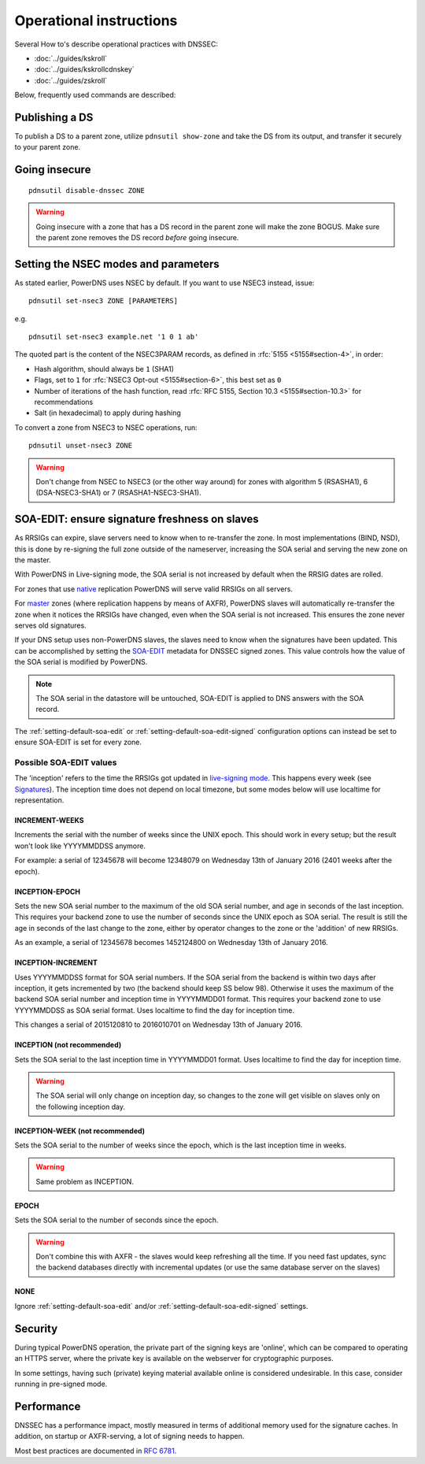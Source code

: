 Operational instructions
========================

Several How to's describe operational practices with DNSSEC:

-  :doc:`../guides/kskroll`
-  :doc:`../guides/kskrollcdnskey`
-  :doc:`../guides/zskroll`

Below, frequently used commands are described:

Publishing a DS
---------------

To publish a DS to a parent zone, utilize ``pdnsutil show-zone`` and
take the DS from its output, and transfer it securely to your parent
zone.

Going insecure
--------------

::

    pdnsutil disable-dnssec ZONE

.. warning::
  Going insecure with a zone that has a DS record in the
  parent zone will make the zone BOGUS. Make sure the parent zone removes
  the DS record *before* going insecure.

Setting the NSEC modes and parameters
-------------------------------------

As stated earlier, PowerDNS uses NSEC by default. If you want to use
NSEC3 instead, issue:

::

    pdnsutil set-nsec3 ZONE [PARAMETERS]

e.g.

::

    pdnsutil set-nsec3 example.net '1 0 1 ab'

The quoted part is the content of the NSEC3PARAM records, as defined in
:rfc:`5155 <5155#section-4>`, in order:

-  Hash algorithm, should always be ``1`` (SHA1)
-  Flags, set to ``1`` for :rfc:`NSEC3 Opt-out <5155#section-6>`, this best
   set as ``0``
-  Number of iterations of the hash function, read :rfc:`RFC 5155, Section
   10.3 <5155#section-10.3>` for recommendations
-  Salt (in hexadecimal) to apply during hashing

To convert a zone from NSEC3 to NSEC operations, run:

::

    pdnsutil unset-nsec3 ZONE

.. warning::
  Don't change from NSEC to NSEC3 (or the other way around)
  for zones with algorithm 5 (RSASHA1), 6 (DSA-NSEC3-SHA1) or 7
  (RSASHA1-NSEC3-SHA1).

.. _soa-edit-ensure-signature-freshness-on-slaves:

SOA-EDIT: ensure signature freshness on slaves
----------------------------------------------

As RRSIGs can expire, slave servers need to know when to re-transfer the
zone. In most implementations (BIND, NSD), this is done by re-signing
the full zone outside of the nameserver, increasing the SOA serial and
serving the new zone on the master.

With PowerDNS in Live-signing mode, the SOA serial is not increased by
default when the RRSIG dates are rolled.

For zones that use `native <modes-of-operation.md#native-operation>`__
replication PowerDNS will serve valid RRSIGs on all servers.

For `master <modes-of-operation.md#master-operation>`__ zones (where
replication happens by means of AXFR), PowerDNS slaves will
automatically re-transfer the zone when it notices the RRSIGs have
changed, even when the SOA serial is not increased. This ensures the
zone never serves old signatures.

If your DNS setup uses non-PowerDNS slaves, the slaves need to know when
the signatures have been updated. This can be accomplished by setting
the `SOA-EDIT <domainmetadata.md#soa-edit>`__ metadata for DNSSEC signed
zones. This value controls how the value of the SOA serial is modified
by PowerDNS.

.. note::
  The SOA serial in the datastore will be untouched, SOA-EDIT is
  applied to DNS answers with the SOA record.

The :ref:`setting-default-soa-edit` or
:ref:`setting-default-soa-edit-signed`
configuration options can instead be set to ensure SOA-EDIT is set for
every zone.

Possible SOA-EDIT values
~~~~~~~~~~~~~~~~~~~~~~~~

The 'inception' refers to the time the RRSIGs got updated in
`live-signing mode <#online-signing>`__. This happens every week (see
`Signatures <#signatures>`__). The inception time does not depend on
local timezone, but some modes below will use localtime for
representation.

INCREMENT-WEEKS
^^^^^^^^^^^^^^^

Increments the serial with the number of weeks since the UNIX epoch.
This should work in every setup; but the result won't look like
YYYYMMDDSS anymore.

For example: a serial of 12345678 will become 12348079 on Wednesday 13th
of January 2016 (2401 weeks after the epoch).

INCEPTION-EPOCH
^^^^^^^^^^^^^^^

Sets the new SOA serial number to the maximum of the old SOA serial
number, and age in seconds of the last inception. This requires your
backend zone to use the number of seconds since the UNIX epoch as SOA
serial. The result is still the age in seconds of the last change to the
zone, either by operator changes to the zone or the 'addition' of new
RRSIGs.

As an example, a serial of 12345678 becomes 1452124800 on Wednesday 13th
of January 2016.

INCEPTION-INCREMENT
^^^^^^^^^^^^^^^^^^^

Uses YYYYMMDDSS format for SOA serial numbers. If the SOA serial from
the backend is within two days after inception, it gets incremented by
two (the backend should keep SS below 98). Otherwise it uses the maximum
of the backend SOA serial number and inception time in YYYYMMDD01
format. This requires your backend zone to use YYYYMMDDSS as SOA serial
format. Uses localtime to find the day for inception time.

This changes a serial of 2015120810 to 2016010701 on Wednesday 13th of
January 2016.

INCEPTION (not recommended)
^^^^^^^^^^^^^^^^^^^^^^^^^^^

Sets the SOA serial to the last inception time in YYYYMMDD01 format.
Uses localtime to find the day for inception time.

.. warning::
  The SOA serial will only change on inception day, so
  changes to the zone will get visible on slaves only on the following
  inception day.

.. deprecated:: 4.1.0

INCEPTION-WEEK (not recommended)
^^^^^^^^^^^^^^^^^^^^^^^^^^^^^^^^

Sets the SOA serial to the number of weeks since the epoch, which is the
last inception time in weeks.

.. warning::
  Same problem as INCEPTION.

.. deprecated:: 4.1.0

EPOCH
^^^^^

Sets the SOA serial to the number of seconds since the epoch.

.. warning::
  Don't combine this with AXFR - the slaves would keep
  refreshing all the time. If you need fast updates, sync the backend
  databases directly with incremental updates (or use the same database
  server on the slaves)

.. deprecated:: 4.1.0

NONE
^^^^

Ignore :ref:`setting-default-soa-edit` and/or
:ref:`setting-default-soa-edit-signed`
settings.

Security
--------

During typical PowerDNS operation, the private part of the signing keys
are 'online', which can be compared to operating an HTTPS server, where
the private key is available on the webserver for cryptographic
purposes.

In some settings, having such (private) keying material available online
is considered undesirable. In this case, consider running in pre-signed
mode.

Performance
-----------

DNSSEC has a performance impact, mostly measured in terms of additional
memory used for the signature caches. In addition, on startup or
AXFR-serving, a lot of signing needs to happen.

Most best practices are documented in :rfc:`6781`.
